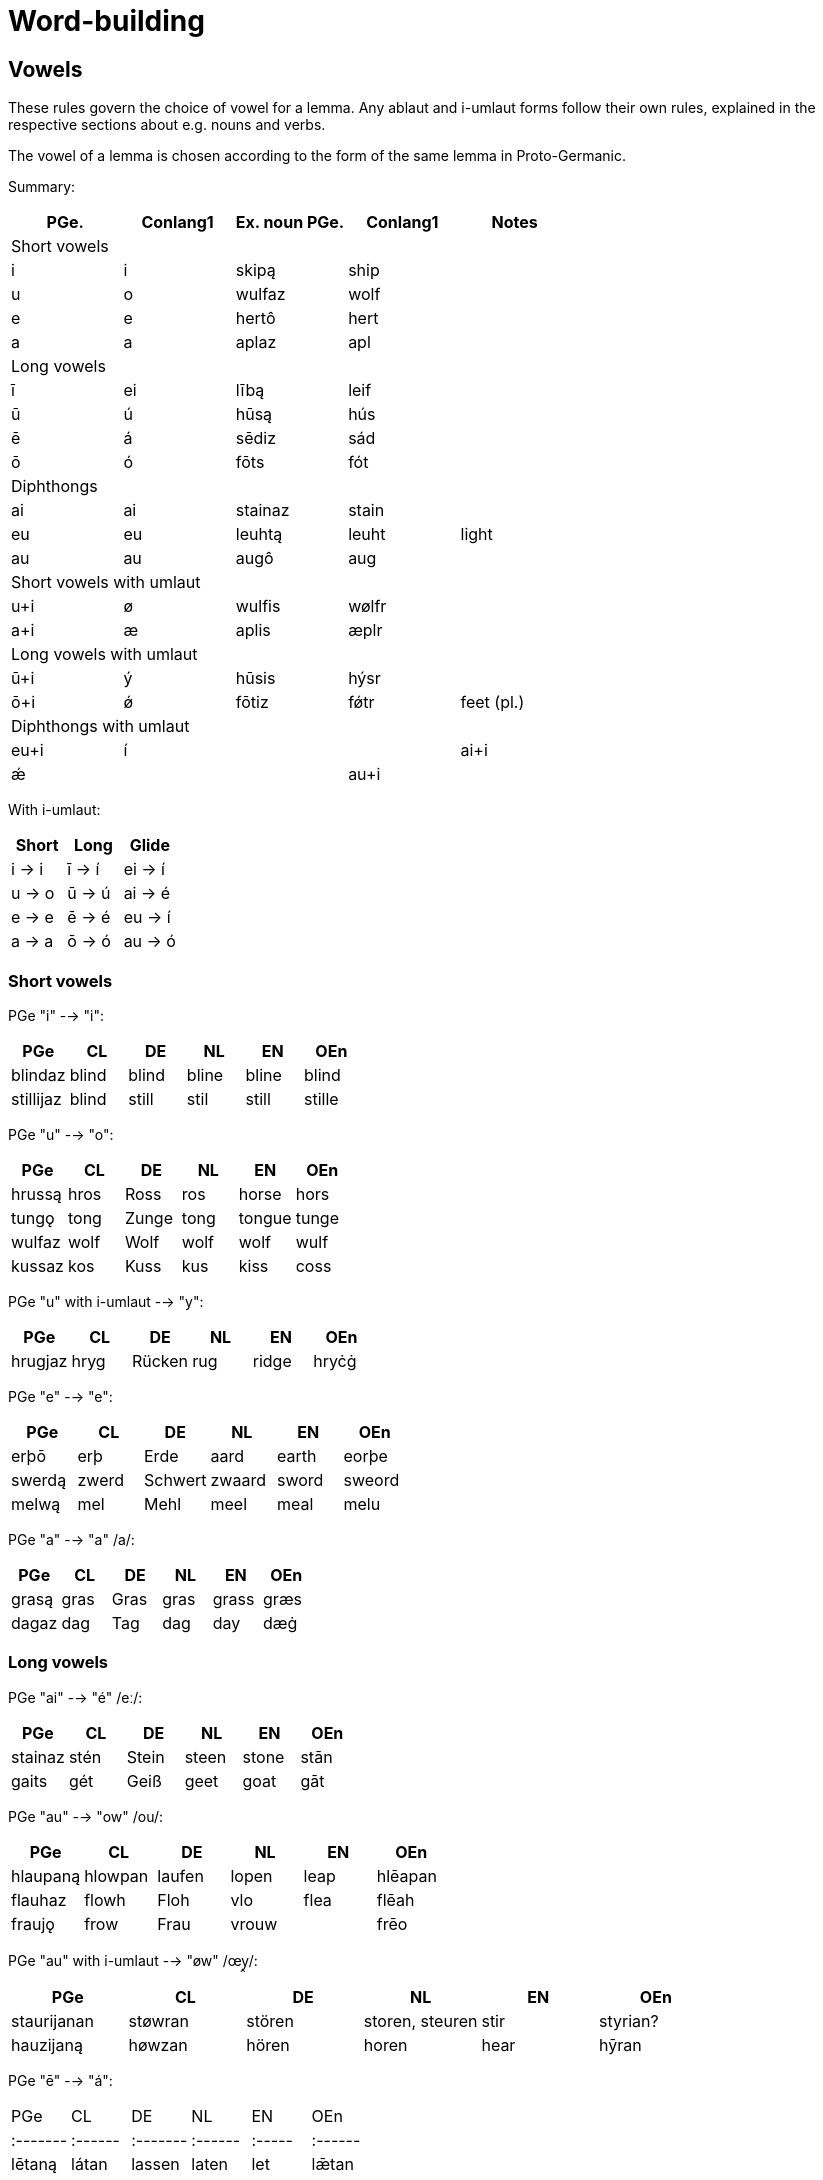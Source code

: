 = Word-building

== Vowels

These rules govern the choice of vowel for a lemma. Any ablaut and i-umlaut forms follow their own rules, explained in the respective sections about e.g. nouns and verbs.

The vowel of a lemma is chosen according to the form of the same lemma in Proto-Germanic.

Summary:

|===
| PGe.| Conlang1 | Ex. noun PGe. | Conlang1 | Notes

5+| Short vowels
| i | i | skipą  | ship |
| u | o | wulfaz | wolf |
| e | e | hertô  | hert |
| a | a | aplaz  | apl  |

5+| Long vowels
| ī | ei | lībą  | leif |
| ū | ú  | hūsą  | hús |
| ē | á  | sēdiz | sád |
| ō | ó  | fōts  | fót |

5+| Diphthongs
| ai | ai | stainaz | stain |
| eu | eu | leuhtą | leuht | light
| au | au  | augô | aug |

5+| Short vowels with umlaut
| u+i  | ø | wulfis | wølfr |
| a+i  | æ | aplis  | æplr  |

5+| Long vowels with umlaut
| ū+i  | ý  | hūsis | hýsr |
| ō+i  | ǿ  | fōtiz | fǿtr | feet (pl.)

5+| Diphthongs with umlaut
| eu+i | í | |
| ai+i | ǽ | |
| au+i |  | braudą |
|===

With i-umlaut:

|===
| Short | Long   | Glide   |

| i → i | ī -> í | ei -> í |
| u → o | ū -> ú | ai -> é |
| e → e | ē -> é | eu -> í |
| a → a | ō -> ó | au -> ó |
|===

=== Short vowels

PGe "i" --> "i":

|===
| PGe       | CL    | DE    | NL    | EN    | OEn    |

| blindaz   | blind | blind | bline | bline | blind  |
| stillijaz | blind | still | stil  | still | stille |
|===

PGe "u" --> "o":

|===
| PGe    | CL   | DE    | NL   | EN     | OEn   |

| hrussą | hros | Ross  | ros  | horse  | hors  |
| tungǫ  | tong | Zunge | tong | tongue | tunge |
| wulfaz | wolf | Wolf  | wolf | wolf   | wulf  |
| kussaz | kos  | Kuss  | kus  | kiss   | coss  |
|===

PGe "u" with i-umlaut --> "y":

|===
| PGe     | CL   | DE     | NL   | EN     | OEn   |

| hrugjaz | hryg | Rücken | rug  | ridge  | hryċġ |
|===

PGe "e" --> "e":

|===
| PGe    | CL    | DE      | NL     | EN    | OEn    |

| erþō   | erþ   | Erde    | aard   | earth | eorþe  |
| swerdą | zwerd | Schwert | zwaard | sword | sweord |
| melwą  | mel   | Mehl    | meel   | meal  | melu   |
|===

PGe "a" --> "a" /a/:

|===
| PGe   | CL   | DE   | NL   | EN    | OEn  |

| grasą | gras | Gras | gras | grass | græs |
| dagaz | dag  | Tag  | dag  | day   | dæġ  |
|===

### Long vowels

PGe "ai" --> "é" /eː/:

|===
| PGe     | CL   | DE    | NL    | EN    | OEn  |

| stainaz | stén | Stein | steen | stone | stān |
| gaits   | gét  | Geiß  | geet  | goat  | gāt  |
|===

PGe "au" --> "ow" /ou/:

|===
| PGe      | CL      | DE     | NL    | EN   | OEn     |

| hlaupaną | hlowpan | laufen | lopen | leap | hlēapan |
| flauhaz  | flowh   | Floh   | vlo   | flea | flēah   |
| fraujǫ   | frow    | Frau   | vrouw |      | frēo    |
|===

PGe "au" with i-umlaut --> "øw" /œy̯/:

|===
| PGe         | CL      | DE     | NL              | EN   | OEn      |

| staurijanan | støwran | stören | storen, steuren | stir | styrian? |
| hauzijaną   | høwzan  | hören  | horen           | hear | hȳran    |
|===

PGe "ē" --> "á":

|===
| PGe    | CL    | DE     | NL    | EN   | OEn   |
|:-------|:------|:-------|:------|:-----|:------|
| lētaną | látan | lassen | laten | let  | lǣtan |
| sēdiz  | sád   | Saat   | zaad  | seed | sǣd   |
|===

PGe "eu" --> "í":

|===
| PGe     | CL     | DE     | NL     | EN     | OEn    |
|:--------|:-------|:-------|:-------|:-------|:-------|
| keuseną | kízan  | kiesen | kizen  | choose | ċēosan |
| beutaną | bítan  | bieten | bieden | bid    | bēodan |
| leuhtą  | líhtan | Lichrt | licht  | light  | lēoht  |
|===

PGe "ī" --> "í":

|===
| PGe     | CL     | DE       | NL       | EN    | OEn    |

| skīnaną | sheinan | scheinen | schijnen | shine | scīnan |
| swīnaz  | swein   | Schwein  | zwijn    | swine | swīn   |
|===

PGe "ō" --> "ó":

|===
| PGe    | CL   | DE   | NL    | EN    | OEn  |

| blōþą  | blóþ | Blut | bloed | blood | blōd |
| flōduz | flód | Flut | vloed | flood | flōd |
| kōlaz  | kól  | kühl | koel  | cool  | cōl  |
|===

PGe "ō" with i-umlaut --> "ǿ":

|===
| PGe      | CL    | DE     | NL     | EN   | OEn   |

| fōlijaną | fǿlan | fühlen | voelen | feel | fēlan |
|===

PGe "ū" --> "ú":

|===
| PGe   | CL  | DE   | NL   | EN    | OEn |

| fūlaz | vúl | faul | vuil | foul  | fūl |
| hūdiz | húd | Haut | huid | hide  | hȳd |
| hūsą  | hús | Haus | huis | house | hūs |
| kūz   | kú  | Kuh  | koe  | cow   | cū  |
|===

## Consonants

### Alternations

"ð" and "þ" alternate:

- "ð" in initial position,
- "ð" in medial position between voiced sounds,
- "þ" elsewhere.

"v" and "f" alternate:

- "v" between two voiced sounds in medial position,
- "f" elsewhere.

"z" and "s" and "r" alternate:

- "z" in medial position between vowels,
- "r" between a vowel and n (in verb paradigms).
- "s" elsewhere,

Composite words follow spelling rules individual words i.e., voiceless variants are at the end of words even if the next word begins with a voiced sound.

## Verbs

## Inseparable prefixes

**g-.** Usually indicates "together with", or perfective aspect. It is cognate with High German "ge-", and Latin "cum-", and analogous with High German "mit-".

- **

**b-.** Usually indicates . Sometimes prependable to nouns. Verb is usually transitive. Examples:

**fr-.** Usually indicates a notion of "forward" or "until completion". Examples:

- _etan_ --> _fretan_ "to eat" --> "to devour"
- _geban_ --> _frgeban_ "to give" --> "to forgive"

**to-.** Indicates a

**anþ-, anð-, amf-** Indicates opposition or reversion. Examples:

- _anþĺækan_, from _þak_ "to"

- ontsw
